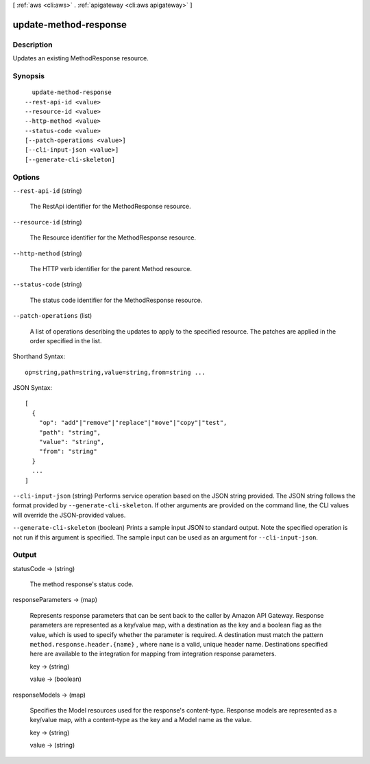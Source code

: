[ :ref:`aws <cli:aws>` . :ref:`apigateway <cli:aws apigateway>` ]

.. _cli:aws apigateway update-method-response:


**********************
update-method-response
**********************



===========
Description
===========



Updates an existing  MethodResponse resource.



========
Synopsis
========

::

    update-method-response
  --rest-api-id <value>
  --resource-id <value>
  --http-method <value>
  --status-code <value>
  [--patch-operations <value>]
  [--cli-input-json <value>]
  [--generate-cli-skeleton]




=======
Options
=======

``--rest-api-id`` (string)


  The  RestApi identifier for the  MethodResponse resource.

  

``--resource-id`` (string)


  The  Resource identifier for the  MethodResponse resource.

  

``--http-method`` (string)


  The HTTP verb identifier for the parent  Method resource.

  

``--status-code`` (string)


  The status code identifier for the  MethodResponse resource.

  

``--patch-operations`` (list)


  A list of operations describing the updates to apply to the specified resource. The patches are applied in the order specified in the list.

  



Shorthand Syntax::

    op=string,path=string,value=string,from=string ...




JSON Syntax::

  [
    {
      "op": "add"|"remove"|"replace"|"move"|"copy"|"test",
      "path": "string",
      "value": "string",
      "from": "string"
    }
    ...
  ]



``--cli-input-json`` (string)
Performs service operation based on the JSON string provided. The JSON string follows the format provided by ``--generate-cli-skeleton``. If other arguments are provided on the command line, the CLI values will override the JSON-provided values.

``--generate-cli-skeleton`` (boolean)
Prints a sample input JSON to standard output. Note the specified operation is not run if this argument is specified. The sample input can be used as an argument for ``--cli-input-json``.



======
Output
======

statusCode -> (string)

  

  The method response's status code.

  

  

responseParameters -> (map)

  

  Represents response parameters that can be sent back to the caller by Amazon API Gateway. Response parameters are represented as a key/value map, with a destination as the key and a boolean flag as the value, which is used to specify whether the parameter is required. A destination must match the pattern ``method.response.header.{name}`` , where ``name`` is a valid, unique header name. Destinations specified here are available to the integration for mapping from integration response parameters.

  

  key -> (string)

    

    

  value -> (boolean)

    

    

  

responseModels -> (map)

  

  Specifies the  Model resources used for the response's content-type. Response models are represented as a key/value map, with a content-type as the key and a  Model name as the value.

  

  key -> (string)

    

    

  value -> (string)

    

    

  

